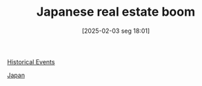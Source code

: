 #+title:      Japanese real estate boom
#+date:       [2025-02-03 seg 18:01]
#+filetags:   :placeholder:
#+identifier: 20250203T180122
#+BIBLIOGRAPHY: ~/Org/zotero_refs.bib
#+OPTIONS: num:nil ^:{} toc:nil

[[denote:20250205T110047][Historical Events]]

[[denote:20250205T173408][Japan]]
